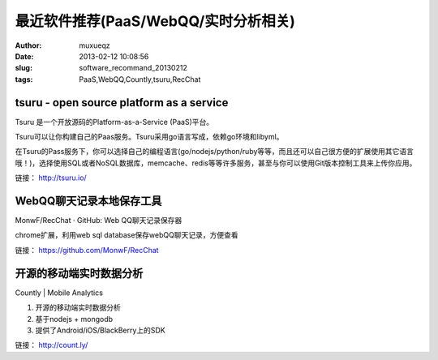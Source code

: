 #####################################
最近软件推荐(PaaS/WebQQ/实时分析相关)
#####################################
:Author: muxueqz
:Date: 2013-02-12 10:08:56

:slug: software_recommand_20130212
:tags: PaaS,WebQQ,Countly,tsuru,RecChat


*****************************************
tsuru - open source platform as a service
*****************************************

Tsuru 是一个开放源码的Platform-as-a-Service (PaaS)平台。

Tsuru可以让你构建自己的Paas服务。Tsuru采用go语言写成，依赖go环境和libyml。

在Tsuru的Pass服务下，你可以选择自己的编程语言(go/nodejs/python/ruby等等，而且还可以自己很方便的扩展使用其它语言哦！)，选择使用SQL或者NoSQL数据库，memcache、redis等等许多服务，甚至与你可以使用Git版本控制工具来上传你应用。

链接： http://tsuru.io/


*************************
WebQQ聊天记录本地保存工具
*************************

MonwF/RecChat · GitHub: Web QQ聊天记录保存器

chrome扩展，利用web sql database保存webQQ聊天记录，方便查看

链接： https://github.com/MonwF/RecChat


************************
开源的移动端实时数据分析
************************

Countly | Mobile Analytics


1. 开源的移动端实时数据分析
2. 基于nodejs + mongodb
3. 提供了Android/iOS/BlackBerry上的SDK

链接： http://count.ly/

.. rst code generated by txt2tags 2.6.971 (http://txt2tags.org)
.. cmdline: txt2tags -t rst -o /data/software/muxueqztools/py/myblog/blog-new/src/20130212.rst t2t/20130212.t2t
